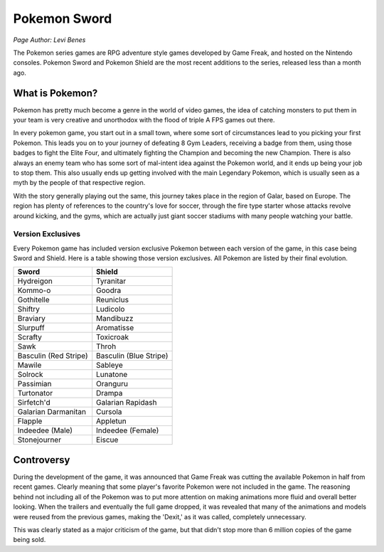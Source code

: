 Pokemon Sword
=============
*Page Author: Levi Benes*

The Pokemon series games are RPG adventure style games developed by Game Freak,
and hosted on the Nintendo consoles. Pokemon Sword and Pokemon Shield are the
most recent additions to the series, released less than a month ago.

What is Pokemon?
----------------

Pokemon has pretty much become a genre in the world of video games, the idea
of catching monsters to put them in your team is very creative and unorthodox
with the flood of triple A FPS games out there.

In every pokemon game, you start out in a small town, where some sort of
circumstances lead to you picking your first Pokemon. This leads you on to your
journey of defeating 8 Gym Leaders, receiving a badge from them, using those
badges to fight the Elite Four, and ultimately fighting the Champion and
becoming the new Champion. There is also always an enemy team who has some
sort of mal-intent idea against the Pokemon world, and it ends up being your
job to stop them. This also usually ends up getting involved with the main
Legendary Pokemon, which is usually seen as a myth by the people of that
respective region.

With the story generally playing out the same, this journey takes place in the
region of Galar, based on Europe. The region has plenty of references to the
country's love for soccer, through the fire type starter whose attacks revolve
around kicking, and the gyms, which are actually just giant soccer stadiums with
many people watching your battle.

Version Exclusives
~~~~~~~~~~~~~~~~~~

Every Pokemon game has included version exclusive Pokemon between each version
of the game, in this case being Sword and Shield. Here is a table showing those
version exclusives. All Pokemon are listed by their final evolution.

====================== ======
Sword                  Shield
====================== ======
Hydreigon              Tyranitar
Kommo-o                Goodra
Gothitelle             Reuniclus
Shiftry                Ludicolo
Braviary               Mandibuzz
Slurpuff               Aromatisse
Scrafty                Toxicroak
Sawk                   Throh
Basculin (Red Stripe)  Basculin (Blue Stripe)
Mawile                 Sableye
Solrock                Lunatone
Passimian              Oranguru
Turtonator             Drampa
Sirfetch'd             Galarian Rapidash
Galarian Darmanitan    Cursola
Flapple                Appletun
Indeedee (Male)        Indeedee (Female)
Stonejourner           Eiscue
====================== ======


Controversy
-----------

During the development of the game, it was announced that Game Freak was cutting
the available Pokemon in half from recent games. Clearly meaning that some
player's favorite Pokemon were not included in the game. The reasoning behind
not including all of the Pokemon was to put more attention on making animations
more fluid and overall better looking. When the trailers and eventually the
full game dropped, it was revealed that many of the animations and models
were reused from the previous games, making the 'Dexit,' as it was called,
completely unnecessary.

This was clearly stated as a major criticism of the game, but that didn't stop
more than 6 million copies of the game being sold.